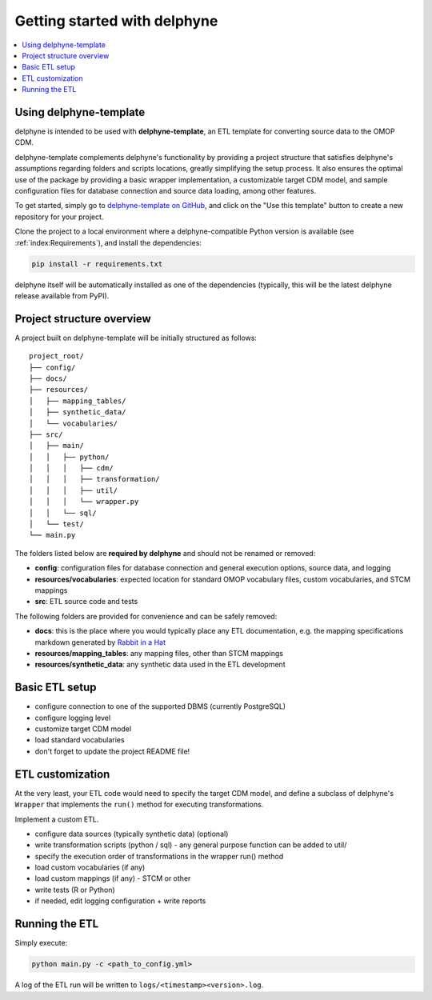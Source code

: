 Getting started with delphyne
=============================

.. contents::
    :local:
    :backlinks: none


Using delphyne-template
-----------------------

delphyne is intended to be used with **delphyne-template**,
an ETL template for converting source data to the OMOP CDM.

delphyne-template complements delphyne's functionality by providing a project structure
that satisfies delphyne's assumptions regarding folders and scripts locations,
greatly simplifying the setup process. It also ensures the optimal use of the package
by providing a basic wrapper implementation, a customizable target CDM model, and sample configuration files
for database connection and source data loading, among other features.

To get started, simply go to `delphyne-template on GitHub <https://github.com/thehyve/delphyne-template>`_,
and click on the "Use this template" button to create a new repository for your project.

Clone the project to a local environment where a delphyne-compatible Python version is available
(see :ref:`index:Requirements`), and install the dependencies:

.. code-block:: bash

   pip install -r requirements.txt

delphyne itself will be automatically installed as one of the dependencies
(typically, this will be the latest delphyne release available from PyPI).

Project structure overview
--------------------------

A project built on delphyne-template will be initially structured as follows:

::

    project_root/
    ├── config/
    ├── docs/
    ├── resources/
    │   ├── mapping_tables/
    │   ├── synthetic_data/
    │   └── vocabularies/
    ├── src/
    │   ├── main/
    │   │   ├── python/
    │   │   │   ├── cdm/
    │   │   │   ├── transformation/
    │   │   │   ├── util/
    │   │   │   └── wrapper.py
    │   │   └── sql/
    │   └── test/
    └── main.py

The folders listed below are **required by delphyne** and should not be renamed or removed:

- **config**:
  configuration files for database connection and general execution options, source data, and logging
- **resources/vocabularies**:
  expected location for standard OMOP vocabulary files, custom vocabularies, and STCM mappings
- **src**:
  ETL source code and tests

The following folders are provided for convenience and can be safely removed:

- **docs**:
  this is the place where you would typically place any ETL documentation,
  e.g. the mapping specifications markdown generated by `Rabbit in a Hat <http://ohdsi.github.io/WhiteRabbit/RabbitInAHat.html>`_
- **resources/mapping_tables**:
  any mapping files, other than STCM mappings
- **resources/synthetic_data**:
  any synthetic data used in the ETL development

Basic ETL setup
---------------

- configure connection to one of the supported DBMS (currently PostgreSQL)
- configure logging level
- customize target CDM model
- load standard vocabularies
- don't forget to update the project README file!

ETL customization
-----------------

At the very least, your ETL code would need to specify the target CDM model,
and define a subclass of delphyne's ``Wrapper`` that implements the ``run()`` method for executing transformations.


Implement a custom ETL.

- configure data sources (typically synthetic data) (optional)
- write transformation scripts (python / sql) - any general purpose function can be added to util/
- specify the execution order of transformations in the wrapper run() method
- load custom vocabularies (if any)
- load custom mappings (if any) - STCM or other
- write tests (R or Python)
- if needed, edit logging configuration + write reports

Running the ETL
---------------

Simply execute:

.. code-block:: bash

   python main.py -c <path_to_config.yml>

A log of the ETL run will be written to ``logs/<timestamp><version>.log``.
